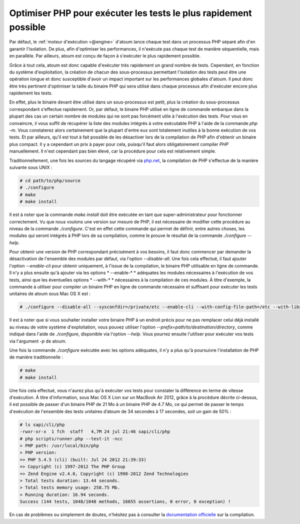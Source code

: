 

.. _cookbook_optimiser_php:

Optimiser PHP pour exécuter les tests le plus rapidement possible
*****************************************************************

Par défaut, le :ref:`moteur d'exécution <@engine>` d'atoum lance chaque test dans un processus PHP séparé afin d'en garantir l'isolation. De plus, afin d'optimiser les performances, il n'exécute pas chaque test de manière séquentielle, mais en parallèle. Par ailleurs, atoum est conçu de façon à s'exécuter le plus rapidement possible.

Grâce à tout cela, atoum est donc capable d'exécuter très rapidement un grand nombre de tests. Cependant, en fonction du système d'exploitation, la création de chacun des sous-processus permettant l'isolation des tests peut être une opération longue et donc susceptible d'avoir un impact important sur les performances globales d'atoum. Il peut donc être très pertinent d'optimiser la taille du binaire PHP qui sera utilisé dans chaque processus afin d'exécuter encore plus rapidement les tests.

En effet, plus le binaire devant être utilisé dans un sous-processus est petit, plus la création du sous-processus correspondant s'effectue rapidement. Or, par défaut, le binaire PHP utilisé en ligne de commande embarque dans la plupart des cas un certain nombre de modules qui ne sont pas forcément utile à l'exécution des tests. Pour vous en convaincre, il vous suffit de récupérer la liste des modules intégrés à votre exécutable PHP à l'aide de la commande *php -m*. Vous constaterez alors certainement que la plupart d'entre eux sont totalement inutiles à la bonne exécution de vos tests. Et par ailleurs, qu'il est tout à fait possible de les désactiver lors de la compilation de PHP afin d'obtenir un binaire plus compact. Il y a cependant un prix à payer pour cela, puisqu'il faut alors obligatoirement compiler *PHP* manuellement. Il n'est cependant pas bien élevé, car la procédure pour cela est relativement simple.

Traditionnellement, une fois les sources du langage récupéré via `php.net <http://www.php.net/>`_, la compilation de PHP s'effectue de la manière suivante sous UNIX :

.. code-block:: shell

	# cd path/to/php/source
	# ./configure
	# make
	# make install

Il est à noter que la commande *make install* doit être exécutée en tant que super-administrateur pour fonctionner correctement. Vu que nous voulons une version sur mesure de PHP, il est nécessaire de modifier cette procédure au niveau de la commande *./configure*. C'est en effet cette commande qui permet de définir, entre autres choses, les modules qui seront intégrés à PHP lors de sa compilation, comme le prouve le résultat de la commande *./configure --help*.

Pour obtenir une version de PHP correspondant précisément à vos besoins, il faut donc commencer par demander la désactivation de l'ensemble des modules par défaut, via l'option *--disable-all*. Une fois cela effectué, il faut ajouter l'option *--enable-cli* pour obtenir uniquement, à l'issue de la compilation, le binaire PHP utilisable en ligne de commande. Il n'y a plus ensuite qu'à ajouter via les options * --enable-* * adéquates les modules nécessaires à l'exécution de vos tests, ainsi que les éventuelles options * --with-* * nécessaires à la compilation de ces modules. À titre d'exemple, la commande à utiliser pour compiler un binaire PHP en ligne de commande nécessaire et suffisant pour exécuter les tests unitaires de atoum sous Mac OS X est :

.. code-block:: shell

	# ./configure --disable-all --sysconfdir=/private/etc --enable-cli --with-config-file-path=/etc --with-libxml-dir=/usr  --with-pcre-regex --enable-phar --enable-hash --enable-json --enable-libxml --enable-session --enable-tokenizer --enable-posix --enable-dom


Il est à noter que si vous souhaiter installer votre binaire PHP à un endroit précis pour ne pas remplacer celui déjà installé au niveau de votre système d'exploitation, vous pouvez utiliser l'option *--prefix=path/to/destination/directory*, comme indiqué dans l'aide de *./configure*, disponible via l'option *--help*. Vous pourrez ensuite l'utiliser pour exécuter vos tests via l'argument *-p* de atoum.

Une fois la commande *./configure* exécutée avec les options adéquates, il n'y a plus qu'à poursuivre l'installation de PHP de manière traditionnelle :

.. code-block:: shell

	# make
	# make install


Une fois cela effectué, vous n'aurez plus qu'à exécuter vos tests pour constater la différence en terme de vitesse d'exécution. À titre d'information, sous Mac OS X Lion sur un MacBook Air 2012, grâce à la procédure décrite ci-dessus, il est possible de passer d'un binaire PHP de 21 Mo à un binaire PHP de 4.7 Mo, ce qui permet de passer le temps d'exécution de l'ensemble des tests unitaires d’atoum de 34 secondes à 17 secondes, soit un gain de 50% :

.. code-block:: shell

	# ls sapi/cli/php
	-rwxr-xr-x  1 fch  staff   4,7M 24 jul 21:46 sapi/cli/php
	# php scripts/runner.php --test-it -ncc
	> PHP path: /usr/local/bin/php
	> PHP version:
	=> PHP 5.4.5 (cli) (built: Jul 24 2012 21:39:33)
	=> Copyright (c) 1997-2012 The PHP Group
	=> Zend Engine v2.4.0, Copyright (c) 1998-2012 Zend Technologies
	> Total tests duration: 13.44 seconds.
	> Total tests memory usage: 258.75 Mb.
	> Running duration: 16.94 seconds.
	Success (144 tests, 1048/1048 methods, 16655 assertions, 0 error, 0 exception) !


En cas de problèmes ou simplement de doutes, n'hésitez pas à consulter la `documentation officielle <http://php.net/manual/fr/faq.build.php>`_ sur la compilation.
